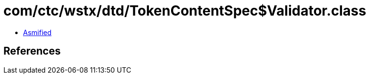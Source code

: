 = com/ctc/wstx/dtd/TokenContentSpec$Validator.class

 - link:TokenContentSpec$Validator-asmified.java[Asmified]

== References

